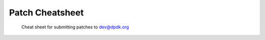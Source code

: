 ..  SPDX-License-Identifier: BSD-3-Clause
    Copyright 2018 The DPDK contributors

Patch Cheatsheet
================


.. figure:: img/patch_cheatsheet.*

   Cheat sheet for submitting patches to dev@dpdk.org

